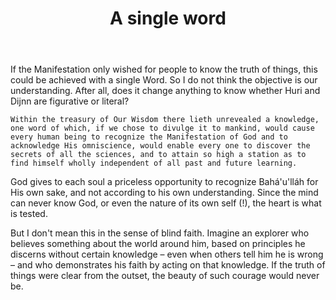 :PROPERTIES:
:ID:       079120AF-3998-4DD8-A62B-F7A6CB89B64E
:SLUG:     a-single-word
:END:
#+filetags: :journal:
#+title: A single word

If the Manifestation only wished for people to know the truth of things,
this could be achieved with a single Word. So I do not think the
objective is our understanding. After all, does it change anything to
know whether Huri and Dijnn are figurative or literal?

#+BEGIN_EXAMPLE
Within the treasury of Our Wisdom there lieth unrevealed a knowledge,
one word of which, if we chose to divulge it to mankind, would cause
every human being to recognize the Manifestation of God and to
acknowledge His omniscience, would enable every one to discover the
secrets of all the sciences, and to attain so high a station as to
find himself wholly independent of all past and future learning.
#+END_EXAMPLE

God gives to each soul a priceless opportunity to recognize Bahá'u'lláh
for His own sake, and not according to his own understanding. Since the
mind can never know God, or even the nature of its own self (!), the
heart is what is tested.

But I don't mean this in the sense of blind faith. Imagine an explorer
who believes something about the world around him, based on principles
he discerns without certain knowledge -- even when others tell him he is
wrong -- and who demonstrates his faith by acting on that knowledge. If
the truth of things were clear from the outset, the beauty of such
courage would never be.
